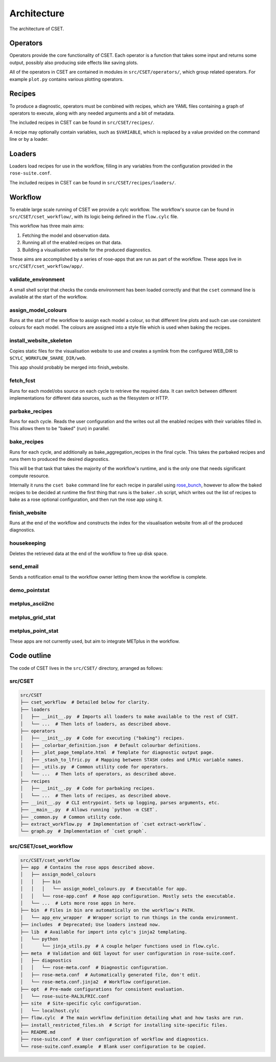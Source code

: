 Architecture
============

The architecture of CSET.

Operators
---------

Operators provide the core functionality of CSET. Each operator is a function
that takes some input and returns some output, possibly also producing side
effects like saving plots.

All of the operators in CSET are contained in modules in
``src/CSET/operators/``, which group related operators. For example ``plot.py``
contains various plotting operators.

Recipes
-------

To produce a diagnostic, operators must be combined with recipes, which are YAML
files containing a graph of operators to execute, along with any needed
arguments and a bit of metadata.

The included recipes in CSET can be found in ``src/CSET/recipes/``.

A recipe may optionally contain variables, such as ``$VARIABLE``, which is
replaced by a value provided on the command line or by a loader.

Loaders
-------

Loaders load recipes for use in the workflow, filling in any variables from the
configuration provided in the ``rose-suite.conf``.

The included recipes in CSET can be found in ``src/CSET/recipes/loaders/``.

Workflow
--------

To enable large scale running of CSET we provide a cylc workflow. The workflow's
source can be found in ``src/CSET/cset_workflow/``, with its logic being defined
in the ``flow.cylc`` file.

This workflow has three main aims:

1. Fetching the model and observation data.
2. Running all of the enabled recipes on that data.
3. Building a visualisation website for the produced diagnostics.

These aims are accomplished by a series of rose-apps that are run as part of the
workflow. These apps live in ``src/CSET/cset_workflow/app/``.

validate_environment
~~~~~~~~~~~~~~~~~~~~

A small shell script that checks the conda environment has been loaded correctly
and that the ``cset`` command line is available at the start of the workflow.

assign_model_colours
~~~~~~~~~~~~~~~~~~~~

Runs at the start of the workflow to assign each model a colour, so that
different line plots and such can use consistent colours for each model. The
colours are assigned into a style file which is used when baking the recipes.

install_website_skeleton
~~~~~~~~~~~~~~~~~~~~~~~~

Copies static files for the visualisation website to use and creates a symlink
from the configured WEB_DIR to ``$CYLC_WORKFLOW_SHARE_DIR/web``.

This app should probably be merged into finish_website.

fetch_fcst
~~~~~~~~~~

Runs for each model/obs source on each cycle to retrieve the required data. It
can switch between different implementations for different data sources, such as
the filesystem or HTTP.

parbake_recipes
~~~~~~~~~~~~~~~

Runs for each cycle. Reads the user configuration and the writes out all the
enabled recipes with their variables filled in. This allows them to be "baked"
(run) in parallel.

bake_recipes
~~~~~~~~~~~~

Runs for each cycle, and additionally as bake_aggregation_recipes in the final
cycle. This takes the parbaked recipes and runs them to produced the desired
diagnostics.

This will be that task that takes the majority of the workflow's runtime, and is
the only one that needs significant compute resource.

Internally it runs the ``cset bake`` command line for each recipe in parallel
using `rose_bunch`_, however to allow the baked recipes to be decided at runtime
the first thing that runs is the ``baker.sh`` script, which writes out the list
of recipes to bake as a rose optional configuration, and then run the rose app
using it.

.. _rose_bunch: https://metomi.github.io/rose/doc/html/api/built-in/rose_bunch.html

finish_website
~~~~~~~~~~~~~~

Runs at the end of the workflow and constructs the index for the visualisation
website from all of the produced diagnostics.

housekeeping
~~~~~~~~~~~~

Deletes the retrieved data at the end of the workflow to free up disk space.

send_email
~~~~~~~~~~

Sends a notification email to the workflow owner letting them know the workflow
is complete.

demo_pointstat
~~~~~~~~~~~~~~

metplus_ascii2nc
~~~~~~~~~~~~~~~~

metplus_grid_stat
~~~~~~~~~~~~~~~~~

metplus_point_stat
~~~~~~~~~~~~~~~~~~

These apps are not currently used, but aim to integrate METplus in the workflow.

Code outline
------------

The code of CSET lives in the ``src/CSET/`` directory, arranged as follows:

src/CSET
~~~~~~~~

.. code-block:: text

    src/CSET
    ├── cset_workflow  # Detailed below for clarity.
    ├── loaders
    │   ├── __init__.py  # Imports all loaders to make available to the rest of CSET.
    │   └── ...  # Then lots of loaders, as described above.
    ├── operators
    │   ├── __init__.py  # Code for executing ("baking") recipes.
    │   ├── _colorbar_definition.json  # Default colourbar definitions.
    │   ├── _plot_page_template.html  # Template for diagnostic output page.
    │   ├── _stash_to_lfric.py  # Mapping between STASH codes and LFRic variable names.
    │   ├── _utils.py  # Common utility code for operators.
    │   └── ...  # Then lots of operators, as described above.
    ├── recipes
    │   ├── __init__.py  # Code for parbaking recipes.
    │   └── ...  # Then lots of recipes, as described above.
    ├── __init__.py  # CLI entrypoint. Sets up logging, parses arguments, etc.
    ├── __main__.py  # Allows running `python -m CSET`.
    ├── _common.py  # Common utility code.
    ├── extract_workflow.py  # Implementation of `cset extract-workflow`.
    └── graph.py  # Implementation of `cset graph`.

src/CSET/cset_workflow
~~~~~~~~~~~~~~~~~~~~~~

.. code-block:: text

    src/CSET/cset_workflow
    ├── app  # Contains the rose apps described above.
    │   ├── assign_model_colours
    │   │   ├── bin
    │   │   │   └── assign_model_colours.py  # Executable for app.
    │   │   └── rose-app.conf  # Rose app configuration. Mostly sets the executable.
    │   └── ...  # Lots more rose apps in here.
    ├── bin  # Files in bin are automatically on the workflow's PATH.
    │   └── app_env_wrapper  # Wrapper script to run things in the conda environment.
    ├── includes  # Deprecated; Use loaders instead now.
    ├── lib  # Available for import into cylc's jinja2 templating.
    │   └── python
    │       └── jinja_utils.py  # A couple helper functions used in flow.cylc.
    ├── meta  # Validation and GUI layout for user configuration in rose-suite.conf.
    │   ├── diagnostics
    │   │   └── rose-meta.conf  # Diagnostic configuration.
    │   ├── rose-meta.conf  # Automatically generated file, don't edit.
    │   └── rose-meta.conf.jinja2  # Workflow configuration.
    ├── opt  # Pre-made configurations for consistent evaluation.
    │   └── rose-suite-RAL3LFRIC.conf
    ├── site  # Site-specific cylc configuration.
    │   └── localhost.cylc
    ├── flow.cylc  # The main workflow definition detailing what and how tasks are run.
    ├── install_restricted_files.sh  # Script for installing site-specific files.
    ├── README.md
    ├── rose-suite.conf  # User configuration of workflow and diagnostics.
    └── rose-suite.conf.example  # Blank user configuration to be copied.

